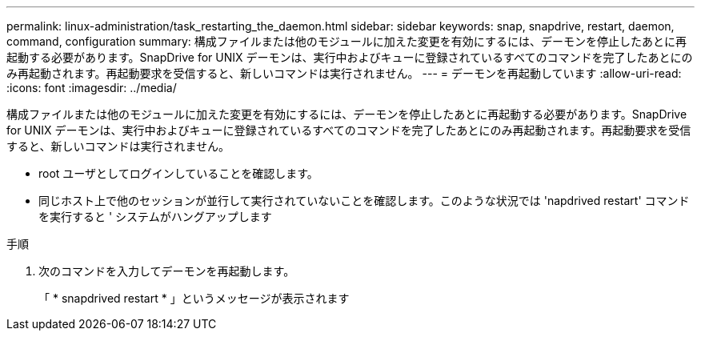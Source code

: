 ---
permalink: linux-administration/task_restarting_the_daemon.html 
sidebar: sidebar 
keywords: snap, snapdrive, restart, daemon, command, configuration 
summary: 構成ファイルまたは他のモジュールに加えた変更を有効にするには、デーモンを停止したあとに再起動する必要があります。SnapDrive for UNIX デーモンは、実行中およびキューに登録されているすべてのコマンドを完了したあとにのみ再起動されます。再起動要求を受信すると、新しいコマンドは実行されません。 
---
= デーモンを再起動しています
:allow-uri-read: 
:icons: font
:imagesdir: ../media/


[role="lead"]
構成ファイルまたは他のモジュールに加えた変更を有効にするには、デーモンを停止したあとに再起動する必要があります。SnapDrive for UNIX デーモンは、実行中およびキューに登録されているすべてのコマンドを完了したあとにのみ再起動されます。再起動要求を受信すると、新しいコマンドは実行されません。

* root ユーザとしてログインしていることを確認します。
* 同じホスト上で他のセッションが並行して実行されていないことを確認します。このような状況では 'napdrived restart' コマンドを実行すると ' システムがハングアップします


.手順
. 次のコマンドを入力してデーモンを再起動します。
+
「 * snapdrived restart * 」というメッセージが表示されます


